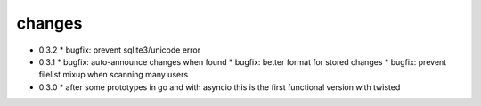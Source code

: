 changes
-------

* 0.3.2
  * bugfix: prevent sqlite3/unicode error

* 0.3.1
  * bugfix: auto-announce changes when found
  * bugfix: better format for stored changes
  * bugfix: prevent filelist mixup when scanning many users

* 0.3.0
  * after some prototypes in go and with asyncio this is the first functional version with twisted
